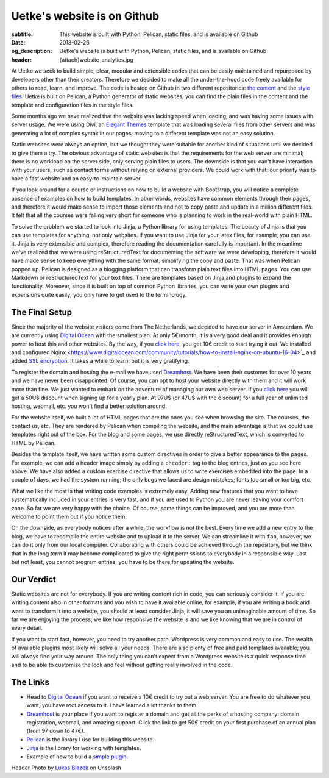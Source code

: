 Uetke's website is on Github
============================

:subtitle: This website is built with Python, Pelican, static files, and is available on Github
:date: 2018-02-26
:og_description: Uetke's website is built with Python, Pelican, static files, and is available on Github
:header: {attach}website_analytics.jpg

At Uetke we seek to build simple, clear, modular and extensible codes that can be easily maintained and repurposed by developers other than their creators. Therefore we decided to make all the under-the-hood code freely available for others to read, learn, and improve. The code is hosted on Github in two different repositories: `the content <https://github.com/uetke/website_content>`_  and the `style files <https://github.com/uetke/website>`_. Uetke is built on Pelican, a Python generator of static websites, you can find the plain files in the content and the template and configuration files in the style files.

Some months ago we have realized that the website was lacking speed when loading, and was having some issues with server usage. We were using Divi, an `Elegant Themes <http://www.elegantthemes.com/affiliates/idevaffiliate.php?id=46367>`_ template that was loading several files from other servers and was generating a lot of complex syntax in our pages; moving to a different template was not an easy solution.

Static websites were always an option, but we thought they were suitable for another kind of situations until we decided to give them a try. The obvious advantage of static websites is that the requirements for the web server are minimal; there is no workload on the server side, only serving plain files to users. The downside is that you can't have interaction with your users, such as contact forms without relying on external providers. We could work with that; our priority was to have a fast website and an easy-to-maintain server.

If you look around for a course or instructions on how to build a website with Bootstrap, you will notice a complete absence of examples on how to build templates. In other words, websites have common elements through their pages, and therefore it would make sense to import those elements and not to copy paste and update in a million different files. It felt that all the courses were falling very short for someone who is planning to work in the real-world with plain HTML.

To solve the problem we started to look into Jinja, a Python library for using templates. The beauty of Jinja is that you can use templates for anything, not only websites. If you want to use Jinja for your latex files, for example, you can use it. Jinja is very extensible and complex, therefore reading the documentation carefully is important. In the meantime we've realized that we were using reStructuredText for documenting the software we were developing, therefore it would have made sense to keep everything with the same format, simplifying the copy and paste. That was when Pelican popped up. Pelican is designed as a blogging platform that can transform plain text files into HTML pages. You can use Markdown or reStructuredText for your text files. There are templates based on Jinja and plugins to expand the functionality. Moreover, since it is built on top of common Python libraries, you can write your own plugins and expansions quite easily; you only have to get used to the terminology.

The Final Setup
***************
Since the majority of the website visitors come from The Netherlands, we decided to have our server in Amsterdam. We are currently using `Digital Ocean <https://m.do.co/c/2fbde6232442>`_ with the smallest plan. At only 5€/month, it is a very good deal and it provides enough power to host this and other websites. By the way, if you `click here <https://m.do.co/c/2fbde6232442>`__, you get 10€ credit to start trying it out. We installed and configured Nginx <https://www.digitalocean.com/community/tutorials/how-to-install-nginx-on-ubuntu-16-04>`_ and added `SSL encryption <https://www.digitalocean.com/community/tutorials/how-to-secure-nginx-with-let-s-encrypt-on-ubuntu-16-04>`_. It takes a while to learn, but it is very gratifying.

To register the domain and hosting the e-mail we have used `Dreamhost <https://www.dreamhost.com/r.cgi?181470/promo/dreamsavings50>`_. We have been their customer for over 10 years and we have never been disappointed. Of course, you can opt to host your website directly with them and it will work more than fine. We just wanted to embark on the adventure of managing our own web server. If you `click here <https://www.dreamhost.com/r.cgi?181470/promo/dreamsavings50>`__ you will get a 50U$ discount when signing up for a yearly plan. At 97U$ (or 47U$ with the discount) for a full year of unlimited hosting, webmail, etc. you won't find a better solution around.

For the website itself, we built a lot of HTML pages that are the ones you see when browsing the site. The courses, the contact us, etc. They are rendered by Pelican when compiling the website, and the main advantage is that we could use templates right out of the box. For the blog and some pages, we use directly reStructuredText, which is converted to HTML by Pelican.

Besides the template itself, we have written some custom directives in order to give a better appearance to the pages. For example, we can add a header image simply by adding a ``:header:`` tag to the blog entries, just as you see here above. We have also added a custom exercise directive that allows us to write exercises embedded into the page. In a couple of days, we had the system running; the only bugs we faced are design mistakes; fonts too small or too big, etc.

What we like the most is that writing code examples is extremely easy. Adding new features that you want to have systematically included in your entries is very fast, and if you are used to Python you are never leaving your comfort zone. So far we are very happy with the choice. Of course, some things can be improved, and you are more than welcome to point them out if you notice them.

On the downside, as everybody notices after a while, the workflow is not the best. Every time we add a new entry to the blog, we have to recompile the entire website and to upload it to the server. We can streamline it with ``fab``, however, we can do it only from our local computer. Collaborating with others could be achieved through the repository, but we think that in the long term it may become complicated to give the right permissions to everybody in a responsible way. Last but not least, you cannot program entries; you have to be there for updating the website.

Our Verdict
***********
Static websites are not for everybody. If you are writing content rich in code, you can seriously consider it. If you are writing content also in other formats and you wish to have it available online, for example, if you are writing a book and want to transform it into a website, you should at least consider Jinja, it will save you an unimaginable amount of time. So far we are enjoying the process; we like how responsive the website is and we like knowing that we are in control of every detail.

If you want to start fast, however, you need to try another path. Wordpress is very common and easy to use. The wealth of available plugins most likely will solve all your needs. There are also plenty of free and paid templates available; you will always find your way around. The only thing you can't expect from a Wordpress website is a quick response time and to be able to customize the look and feel without getting really involved in the code.

The Links
*********

* Head to `Digital Ocean <https://m.do.co/c/2fbde6232442>`_ if you want to receive a 10€ credit to try out a web server. You are free to do whatever you want, you have root access to it. I have learned a lot thanks to them.
* `Dreamhost <https://www.dreamhost.com/r.cgi?181470/promo/dreamsavings50>`_ is your place if you want to register a domain and get all the perks of a hosting company: domain registration, webmail, and amazing support. Click the link to get 50€ credit on your first purchase of an annual plan (from 97 down to 47€).
* `Pelican <https://blog.getpelican.com/>`_ is the library I use for building this website.
* `Jinja <http://jinja.pocoo.org/>`_ is the library for working with templates.
* Example of how to build a `simple plugin <https://github.com/uetke/website/blob/master/plugins/excercises_directive.py>`_.


Header Photo by `Lukas Blazek <https://unsplash.com/photos/mcSDtbWXUZU?utm_source=unsplash&utm_medium=referral&utm_content=creditCopyText>`_ on Unsplash